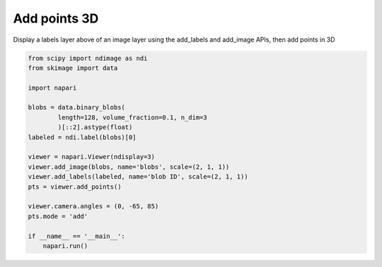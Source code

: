
.. DO NOT EDIT.
.. THIS FILE WAS AUTOMATICALLY GENERATED BY SPHINX-GALLERY.
.. TO MAKE CHANGES, EDIT THE SOURCE PYTHON FILE:
.. "gallery/add-points-3d.py"
.. LINE NUMBERS ARE GIVEN BELOW.

.. only:: html

    .. note::
        :class: sphx-glr-download-link-note

        :ref:`Go to the end <sphx_glr_download_gallery_add-points-3d.py>`
        to download the full example code

.. rst-class:: sphx-glr-example-title

.. _sphx_glr_gallery_add-points-3d.py:


Add points 3D
=============

Display a labels layer above of an image layer using the add_labels and
add_image APIs, then add points in 3D

.. tags:: visualization-nD

.. GENERATED FROM PYTHON SOURCE LINES 10-31



.. image-sg:: /gallery/images/sphx_glr_add-points-3d_001.png
   :alt: add points 3d
   :srcset: /gallery/images/sphx_glr_add-points-3d_001.png
   :class: sphx-glr-single-img





.. code-block:: Python


    from scipy import ndimage as ndi
    from skimage import data

    import napari

    blobs = data.binary_blobs(
            length=128, volume_fraction=0.1, n_dim=3
            )[::2].astype(float)
    labeled = ndi.label(blobs)[0]

    viewer = napari.Viewer(ndisplay=3)
    viewer.add_image(blobs, name='blobs', scale=(2, 1, 1))
    viewer.add_labels(labeled, name='blob ID', scale=(2, 1, 1))
    pts = viewer.add_points()

    viewer.camera.angles = (0, -65, 85)
    pts.mode = 'add'

    if __name__ == '__main__':
        napari.run()


.. _sphx_glr_download_gallery_add-points-3d.py:

.. only:: html

  .. container:: sphx-glr-footer sphx-glr-footer-example

    .. container:: sphx-glr-download sphx-glr-download-jupyter

      :download:`Download Jupyter notebook: add-points-3d.ipynb <add-points-3d.ipynb>`

    .. container:: sphx-glr-download sphx-glr-download-python

      :download:`Download Python source code: add-points-3d.py <add-points-3d.py>`


.. only:: html

 .. rst-class:: sphx-glr-signature

    `Gallery generated by Sphinx-Gallery <https://sphinx-gallery.github.io>`_
